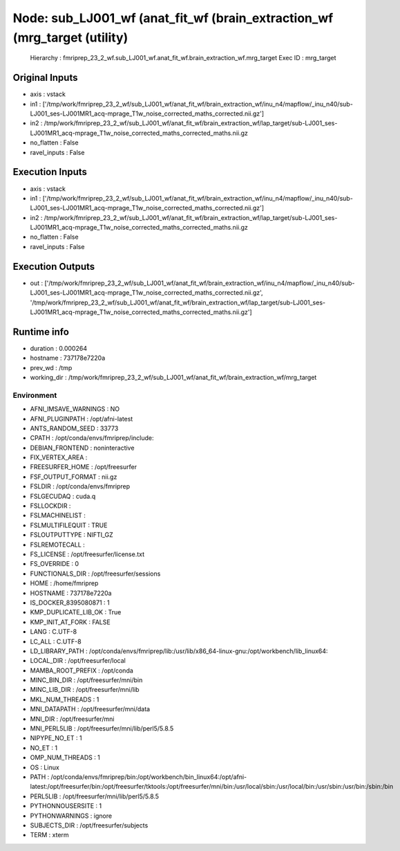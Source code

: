 Node: sub_LJ001_wf (anat_fit_wf (brain_extraction_wf (mrg_target (utility)
==========================================================================


 Hierarchy : fmriprep_23_2_wf.sub_LJ001_wf.anat_fit_wf.brain_extraction_wf.mrg_target
 Exec ID : mrg_target


Original Inputs
---------------


* axis : vstack
* in1 : ['/tmp/work/fmriprep_23_2_wf/sub_LJ001_wf/anat_fit_wf/brain_extraction_wf/inu_n4/mapflow/_inu_n40/sub-LJ001_ses-LJ001MR1_acq-mprage_T1w_noise_corrected_maths_corrected.nii.gz']
* in2 : /tmp/work/fmriprep_23_2_wf/sub_LJ001_wf/anat_fit_wf/brain_extraction_wf/lap_target/sub-LJ001_ses-LJ001MR1_acq-mprage_T1w_noise_corrected_maths_corrected_maths.nii.gz
* no_flatten : False
* ravel_inputs : False


Execution Inputs
----------------


* axis : vstack
* in1 : ['/tmp/work/fmriprep_23_2_wf/sub_LJ001_wf/anat_fit_wf/brain_extraction_wf/inu_n4/mapflow/_inu_n40/sub-LJ001_ses-LJ001MR1_acq-mprage_T1w_noise_corrected_maths_corrected.nii.gz']
* in2 : /tmp/work/fmriprep_23_2_wf/sub_LJ001_wf/anat_fit_wf/brain_extraction_wf/lap_target/sub-LJ001_ses-LJ001MR1_acq-mprage_T1w_noise_corrected_maths_corrected_maths.nii.gz
* no_flatten : False
* ravel_inputs : False


Execution Outputs
-----------------


* out : ['/tmp/work/fmriprep_23_2_wf/sub_LJ001_wf/anat_fit_wf/brain_extraction_wf/inu_n4/mapflow/_inu_n40/sub-LJ001_ses-LJ001MR1_acq-mprage_T1w_noise_corrected_maths_corrected.nii.gz', '/tmp/work/fmriprep_23_2_wf/sub_LJ001_wf/anat_fit_wf/brain_extraction_wf/lap_target/sub-LJ001_ses-LJ001MR1_acq-mprage_T1w_noise_corrected_maths_corrected_maths.nii.gz']


Runtime info
------------


* duration : 0.000264
* hostname : 737178e7220a
* prev_wd : /tmp
* working_dir : /tmp/work/fmriprep_23_2_wf/sub_LJ001_wf/anat_fit_wf/brain_extraction_wf/mrg_target


Environment
~~~~~~~~~~~


* AFNI_IMSAVE_WARNINGS : NO
* AFNI_PLUGINPATH : /opt/afni-latest
* ANTS_RANDOM_SEED : 33773
* CPATH : /opt/conda/envs/fmriprep/include:
* DEBIAN_FRONTEND : noninteractive
* FIX_VERTEX_AREA : 
* FREESURFER_HOME : /opt/freesurfer
* FSF_OUTPUT_FORMAT : nii.gz
* FSLDIR : /opt/conda/envs/fmriprep
* FSLGECUDAQ : cuda.q
* FSLLOCKDIR : 
* FSLMACHINELIST : 
* FSLMULTIFILEQUIT : TRUE
* FSLOUTPUTTYPE : NIFTI_GZ
* FSLREMOTECALL : 
* FS_LICENSE : /opt/freesurfer/license.txt
* FS_OVERRIDE : 0
* FUNCTIONALS_DIR : /opt/freesurfer/sessions
* HOME : /home/fmriprep
* HOSTNAME : 737178e7220a
* IS_DOCKER_8395080871 : 1
* KMP_DUPLICATE_LIB_OK : True
* KMP_INIT_AT_FORK : FALSE
* LANG : C.UTF-8
* LC_ALL : C.UTF-8
* LD_LIBRARY_PATH : /opt/conda/envs/fmriprep/lib:/usr/lib/x86_64-linux-gnu:/opt/workbench/lib_linux64:
* LOCAL_DIR : /opt/freesurfer/local
* MAMBA_ROOT_PREFIX : /opt/conda
* MINC_BIN_DIR : /opt/freesurfer/mni/bin
* MINC_LIB_DIR : /opt/freesurfer/mni/lib
* MKL_NUM_THREADS : 1
* MNI_DATAPATH : /opt/freesurfer/mni/data
* MNI_DIR : /opt/freesurfer/mni
* MNI_PERL5LIB : /opt/freesurfer/mni/lib/perl5/5.8.5
* NIPYPE_NO_ET : 1
* NO_ET : 1
* OMP_NUM_THREADS : 1
* OS : Linux
* PATH : /opt/conda/envs/fmriprep/bin:/opt/workbench/bin_linux64:/opt/afni-latest:/opt/freesurfer/bin:/opt/freesurfer/tktools:/opt/freesurfer/mni/bin:/usr/local/sbin:/usr/local/bin:/usr/sbin:/usr/bin:/sbin:/bin
* PERL5LIB : /opt/freesurfer/mni/lib/perl5/5.8.5
* PYTHONNOUSERSITE : 1
* PYTHONWARNINGS : ignore
* SUBJECTS_DIR : /opt/freesurfer/subjects
* TERM : xterm

